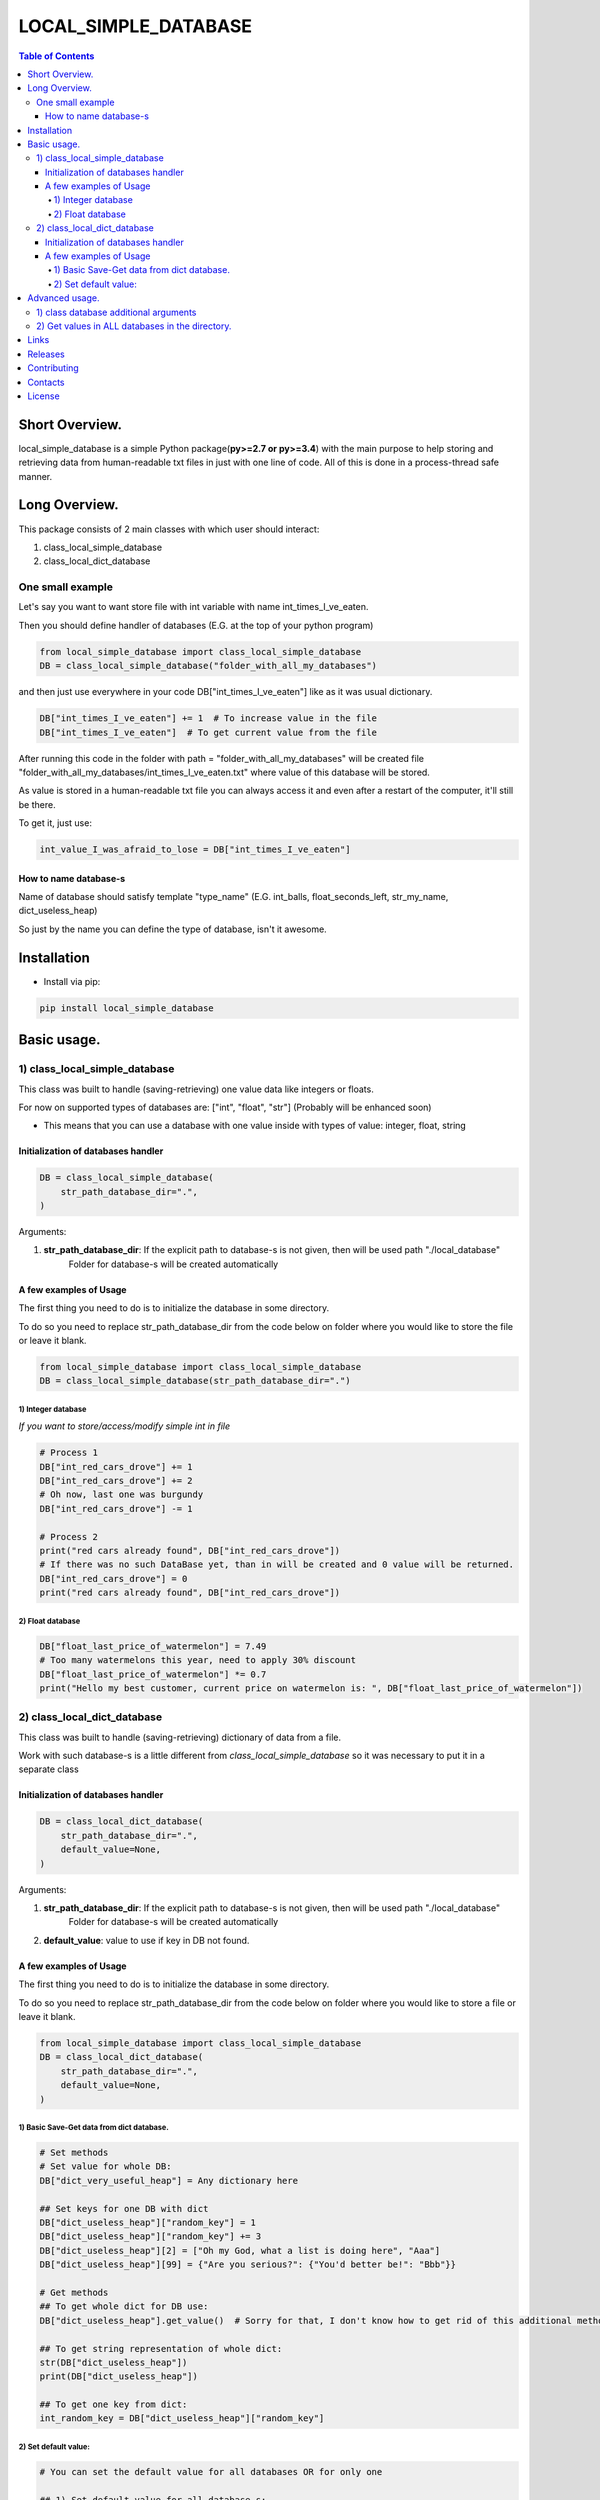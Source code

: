 ========================
LOCAL_SIMPLE_DATABASE
========================

.. contents:: **Table of Contents**


Short Overview.
=========================

local_simple_database is a simple Python package(**py>=2.7 or py>=3.4**) with the main purpose to
help storing and retrieving data from human-readable txt files in just with one line of code. All of this is done in a process-thread safe manner.


Long Overview.
=========================

This package consists of 2 main classes with which user should interact:

#. class_local_simple_database
#. class_local_dict_database

One small example
----------------------

Let's say you want to want store file with int variable with name int_times_I_ve_eaten.

Then you should define handler of databases (E.G. at the top of your python program)

.. code-block:: python

    from local_simple_database import class_local_simple_database
    DB = class_local_simple_database("folder_with_all_my_databases")

and then just use everywhere in your code DB["int_times_I_ve_eaten"] like as it was usual dictionary.

.. code-block:: python

    DB["int_times_I_ve_eaten"] += 1  # To increase value in the file
    DB["int_times_I_ve_eaten"]  # To get current value from the file

After running this code in the folder with path = "folder_with_all_my_databases" will be created file "folder_with_all_my_databases/int_times_I_ve_eaten.txt" where value of this database will be stored.

As value is stored in a human-readable txt file you can always access it and even after a restart of the computer, it'll still be there.

To get it, just use:

.. code-block:: python

    int_value_I_was_afraid_to_lose = DB["int_times_I_ve_eaten"]


How to name database-s
^^^^^^^^^^^^^^^^^^^^^^^^^^^^^^^^^^^^^^^^^^^^^^^^^^^^^^^^^^^^^^^^

Name of database should satisfy template "type_name" (E.G. int_balls, float_seconds_left, str_my_name, dict_useless_heap)

So just by the name you can define the type of database, isn't it awesome.

Installation
============

* Install via pip:

.. code-block:: bash

    pip install local_simple_database


Basic usage.
=========================

1) class_local_simple_database
--------------------------------------------------------------------------------------------------

This class was built to handle (saving-retrieving) one value data like integers or floats.

For now on supported types of databases are: ["int", "float", "str"] (Probably will be enhanced soon)

- This means that you can use a database with one value inside with types of value: integer, float, string

Initialization of databases handler
^^^^^^^^^^^^^^^^^^^^^^^^^^^^^^^^^^^^^^^^^^^^^^^^^^^^^^^^^^^^^^^^

.. code-block:: python

    DB = class_local_simple_database(
        str_path_database_dir=".",
    )

Arguments:

1. **str_path_database_dir**: If the explicit path to database-s is not given, then will be used path "./local_database"
    Folder for database-s will be created automatically

A few examples of Usage
^^^^^^^^^^^^^^^^^^^^^^^^^^^^^^^^^^^^^^^^^^^^^^^^^^^^^^^^^^^^^^^^

The first thing you need to do is to initialize the database in some directory.

To do so you need to replace str_path_database_dir from the code below on folder where you would like to store the file or leave it blank.

.. code-block:: python

    from local_simple_database import class_local_simple_database
    DB = class_local_simple_database(str_path_database_dir=".")

1) Integer database
""""""""""""""""""""""""""""""""""""""""""""""""""""""""""""

*If you want to store/access/modify simple int in file*

.. code-block:: python

    # Process 1
    DB["int_red_cars_drove"] += 1
    DB["int_red_cars_drove"] += 2
    # Oh now, last one was burgundy
    DB["int_red_cars_drove"] -= 1

    # Process 2
    print("red cars already found", DB["int_red_cars_drove"])
    # If there was no such DataBase yet, than in will be created and 0 value will be returned.
    DB["int_red_cars_drove"] = 0
    print("red cars already found", DB["int_red_cars_drove"])

2) Float database
""""""""""""""""""""""""""""""""""""""""""""""""""""""""""""

.. code-block:: python

    DB["float_last_price_of_watermelon"] = 7.49
    # Too many watermelons this year, need to apply 30% discount
    DB["float_last_price_of_watermelon"] *= 0.7
    print("Hello my best customer, current price on watermelon is: ", DB["float_last_price_of_watermelon"])


2) class_local_dict_database
--------------------------------------------------------------------------------------------------

This class was built to handle (saving-retrieving) dictionary of data from a file.

Work with such database-s is a little different from *class_local_simple_database* so it was necessary to put it in a separate class

Initialization of databases handler
^^^^^^^^^^^^^^^^^^^^^^^^^^^^^^^^^^^^^^^^^^^^^^^^^^^^^^^^^^^^^^^^

.. code-block:: python

    DB = class_local_dict_database(
        str_path_database_dir=".",
        default_value=None,
    )

Arguments:

1. **str_path_database_dir**: If the explicit path to database-s is not given, then will be used path "./local_database"
    Folder for database-s will be created automatically
2. **default_value**: value to use if key in DB not found.

A few examples of Usage
^^^^^^^^^^^^^^^^^^^^^^^^^^^^^^^^^^^^^^^^^^^^^^^^^^^^^^^^^^^^^^^^

The first thing you need to do is to initialize the database in some directory.

To do so you need to replace str_path_database_dir from the code below on folder where you would like to store a file or leave it blank.

.. code-block:: python

    from local_simple_database import class_local_simple_database
    DB = class_local_dict_database(
        str_path_database_dir=".",
        default_value=None,
    )


1) Basic Save-Get data from dict database.
""""""""""""""""""""""""""""""""""""""""""""""""""""""""""""

.. code-block:: python

    # Set methods
    # Set value for whole DB:
    DB["dict_very_useful_heap"] = Any dictionary here

    ## Set keys for one DB with dict
    DB["dict_useless_heap"]["random_key"] = 1
    DB["dict_useless_heap"]["random_key"] += 3
    DB["dict_useless_heap"][2] = ["Oh my God, what a list is doing here", "Aaa"]
    DB["dict_useless_heap"][99] = {"Are you serious?": {"You'd better be!": "Bbb"}}

    # Get methods
    ## To get whole dict for DB use:
    DB["dict_useless_heap"].get_value()  # Sorry for that, I don't know how to get rid of this additional method

    ## To get string representation of whole dict:
    str(DB["dict_useless_heap"])
    print(DB["dict_useless_heap"])

    ## To get one key from dict:
    int_random_key = DB["dict_useless_heap"]["random_key"]


2) Set default value:
""""""""""""""""""""""""""""""""""""""""""""""""""""""""""""

.. code-block:: python

    # You can set the default value for all databases OR for only one

    ## 1) Set default value for all database-s:
    DB.change_default_value(0)

    ## 2) Set default value for one database:
    DB["cars"].change_default_value(0)

    # They you can use DB similarly as collections.defaultdict
    DB["cars"]["red"] += 1
    # Oh no, that was burgundy one
    DB["cars"]["red"] -= 1
    DB["cars"]["burgundy"] += 1



Advanced usage.
=========================

1) class database additional arguments
--------------------------------------------------------------------------------------------------

Both 2 main classes (**class_local_simple_database**, **class_local_dict_database**) have additional arguments:

1) **float_max_seconds_per_file_operation=0.05**

    This variable is necessary for multiprocessing safe work.

    It set time in which access by process file can't be accessed by any other process.
    By default, it set to 50 ms.

    If you use operation which from accessing value till setting new value needs more time, you are more than welcome to increase it.

    You can set it to 0.0 if you are not using threads-processes and want the maximum speed.

2) **str_datetime_template_for_rolling=""**


    This variable allows setting rolling save of database results using the DateTime template.

    If the value is not empty, then saving/retrieving results will be done from deeper folders with names satisfy the evaluation of the DateTime string template.

    E.G. To save daily results use "%Y%m%d" (Then deeper folder names will be like "20191230", "20191231", ...)

    E.G. To save hourly results use "%Y%m%d_%H" (Then deeper folder names will be like "20191230_0", "20191230_23", ...)


.. code-block:: python

    # Full definition of class_local_simple_database
    DB = class_local_simple_database(
        str_path_database_dir=".",
        float_max_seconds_per_file_operation=0.05,
        str_datetime_template_for_rolling=""
    )
    # Full definition of class_local_dict_database
    DB = class_local_dict_database(
        str_path_database_dir=".",
        default_value=None,
        float_max_seconds_per_file_operation=0.05,
        str_datetime_template_for_rolling=""
    )
    

2) Get values in ALL databases in the directory.
--------------------------------------------------------------------------------------------------

To get a dictionary with data in all databases by database name, use:

.. code-block:: python

    DB.get_dict_DBs_data_by_DB_name()

If you were using rolling, then you can get dictionary with results like {"datetime_1": dict_all_DBs_data_1, }

.. code-block:: python

    DB.get_dict_every_DB_by_datetime()


If you were using rolling, and interested only in one database. {"datetime_1": database_value_1, ...}

.. code-block:: python

    DB.get_one_DB_data_daily(
        str_db_name,
        value_to_use_if_DB_not_found=None
    )

Links
=====

    * `Pypi <https://pypi.org/project/local_simple_database/>`_
    * `GitHub <https://github.com/stas-prokopiev/local_simple_database>`_

Releases
========

See `CHANGELOG <https://github.com/stas-prokopiev/local_simple_database/blob/master/CHANGELOG.rst>`_.

Contributing
============

- Fork it (<https://github.com/stas-prokopiev/local_simple_database/fork>)
- Create your feature branch (`git checkout -b feature/fooBar`)
- Commit your changes (`git commit -am 'Add some fooBar'`)
- Push to the branch (`git push origin feature/fooBar`)
- Create a new Pull Request

Contacts
========

    * Email: stas.prokopiev@gmail.com

    * `vk.com <https://vk.com/stas.prokopyev>`_

    * `Facebook <https://www.facebook.com/profile.php?id=100009380530321>`_

License
=======

This project is licensed under the MIT License.
